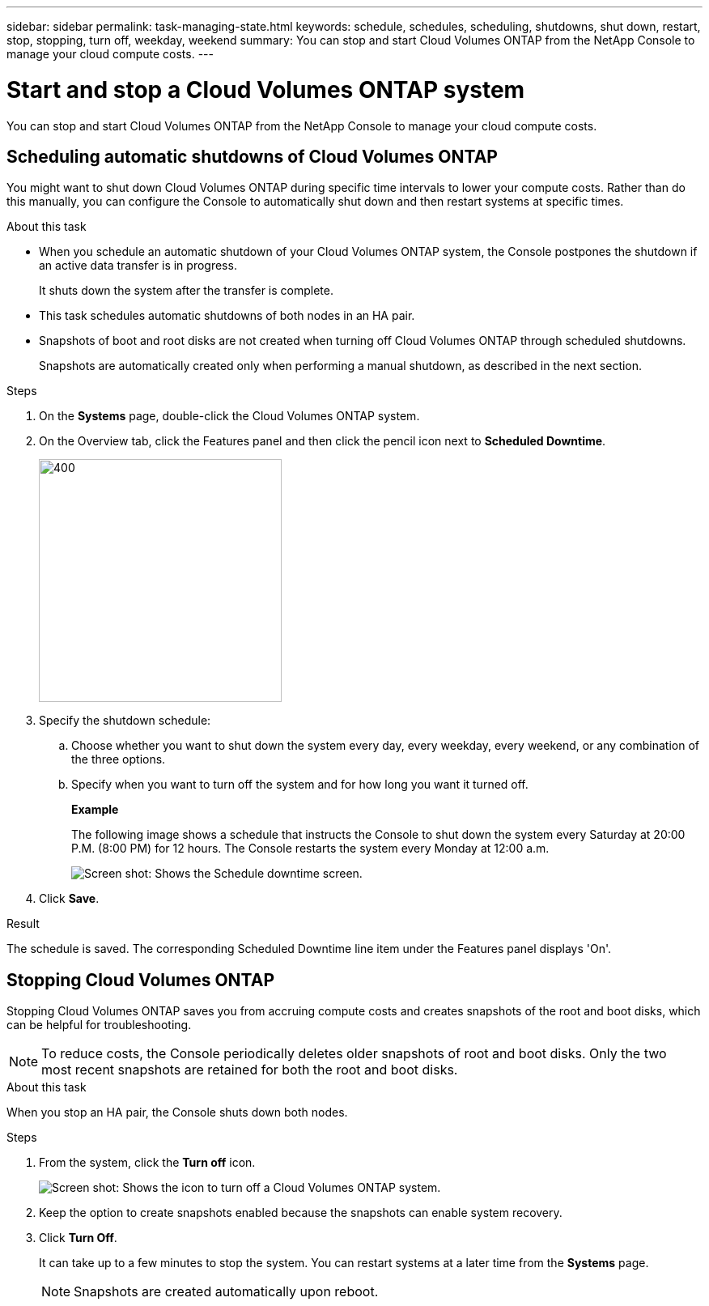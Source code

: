---
sidebar: sidebar
permalink: task-managing-state.html
keywords: schedule, schedules, scheduling, shutdowns, shut down, restart, stop, stopping, turn off, weekday, weekend
summary: You can stop and start Cloud Volumes ONTAP from the NetApp Console to manage your cloud compute costs.
---

= Start and stop a Cloud Volumes ONTAP system
:hardbreaks:
:nofooter:
:icons: font
:linkattrs:
:imagesdir: ./media/

[.lead]
You can stop and start Cloud Volumes ONTAP from the NetApp Console to manage your cloud compute costs.

== Scheduling automatic shutdowns of Cloud Volumes ONTAP

You might want to shut down Cloud Volumes ONTAP during specific time intervals to lower your compute costs. Rather than do this manually, you can configure the Console to automatically shut down and then restart systems at specific times.

.About this task

* When you schedule an automatic shutdown of your Cloud Volumes ONTAP system, the Console postpones the shutdown if an active data transfer is in progress.
+
It shuts down the system after the transfer is complete.

* This task schedules automatic shutdowns of both nodes in an HA pair.

* Snapshots of boot and root disks are not created when turning off Cloud Volumes ONTAP through scheduled shutdowns.
+
Snapshots are automatically created only when performing a manual shutdown, as described in the next section.

.Steps

. On the *Systems* page, double-click the Cloud Volumes ONTAP system.

. On the Overview tab, click the Features panel and then click the pencil icon next to *Scheduled Downtime*.
+
image::screenshot_schedule_downtime.png[400,300 Screen shot: Shows the icon that loads the automatic shutdown page.]

. Specify the shutdown schedule:

.. Choose whether you want to shut down the system every day, every weekday, every weekend, or any combination of the three options.

.. Specify when you want to turn off the system and for how long you want it turned off.
+
*Example*
+
The following image shows a schedule that instructs the Console to shut down the system every Saturday at 20:00 P.M. (8:00 PM) for 12 hours. The Console restarts the system every Monday at 12:00 a.m.
+
image:screenshot_schedule_downtime_window.png[Screen shot: Shows the Schedule downtime screen.]

. Click *Save*.

.Result

The schedule is saved. The corresponding Scheduled Downtime line item under the Features panel displays 'On'.

== Stopping Cloud Volumes ONTAP

Stopping Cloud Volumes ONTAP saves you from accruing compute costs and creates snapshots of the root and boot disks, which can be helpful for troubleshooting.

NOTE: To reduce costs, the Console periodically deletes older snapshots of root and boot disks. Only the two most recent snapshots are retained for both the root and boot disks.

.About this task

When you stop an HA pair, the Console shuts down both nodes.

.Steps

. From the system, click the *Turn off* icon.
+
image:screenshot_turn_off_redesign.png[Screen shot: Shows the icon to turn off a Cloud Volumes ONTAP system.]

. Keep the option to create snapshots enabled because the snapshots can enable system recovery.

. Click *Turn Off*.
+
It can take up to a few minutes to stop the system. You can restart systems at a later time from the *Systems* page.
+
NOTE: Snapshots are created automatically upon reboot.

